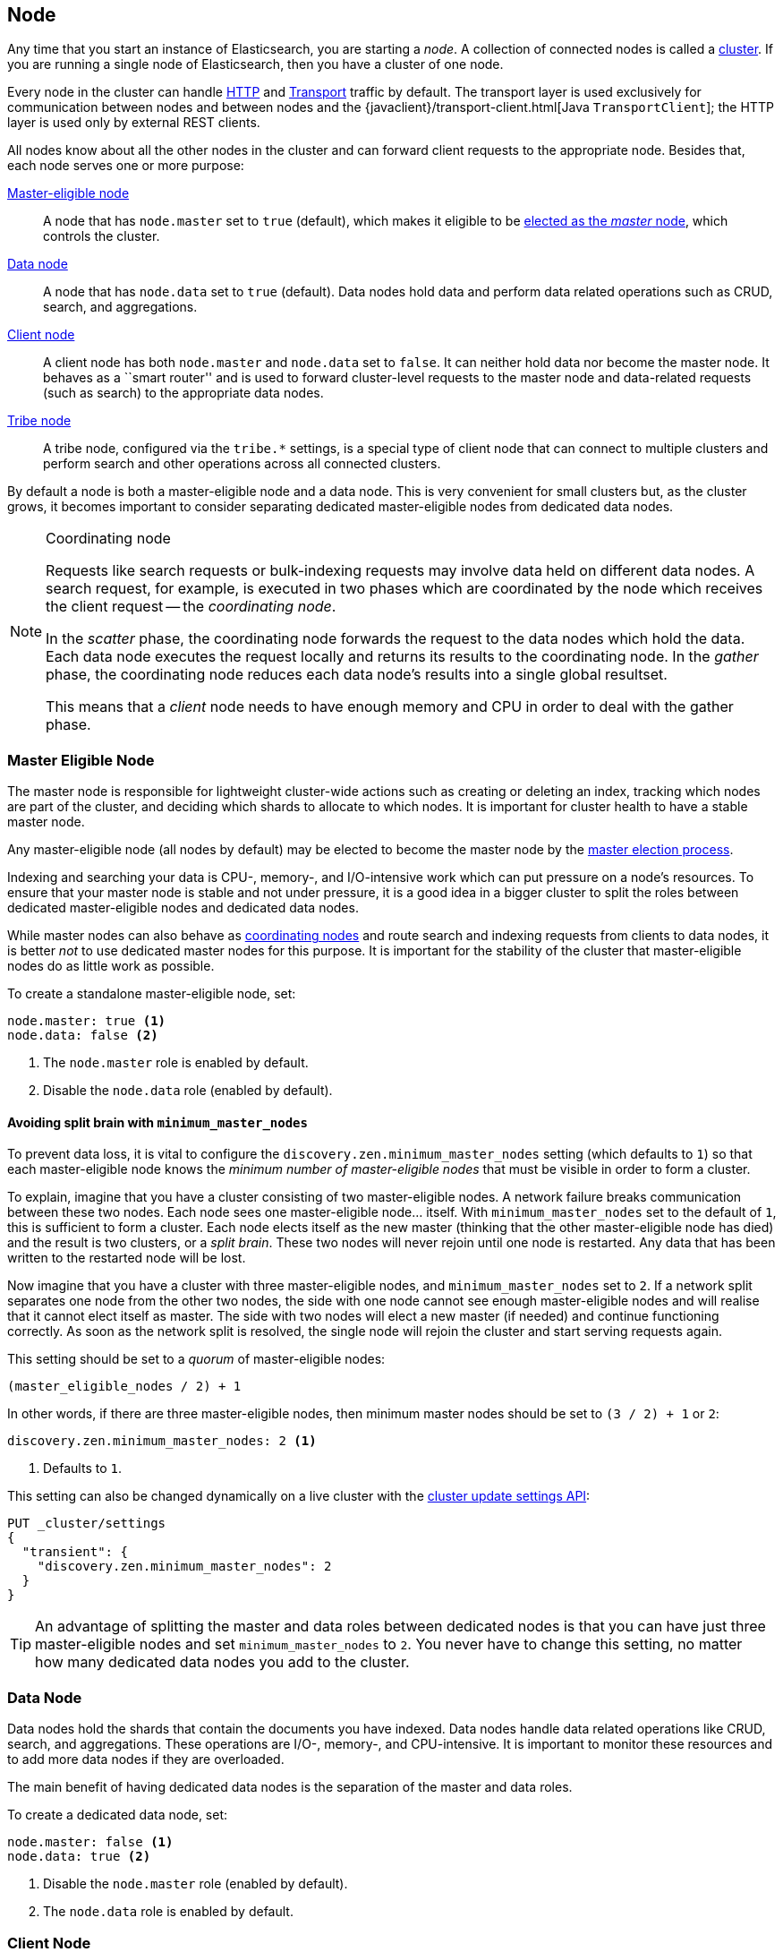 [[modules-node]]
== Node

Any time that you start an instance of Elasticsearch, you are starting a
_node_. A collection of connected nodes is  called a
<<modules-cluster,cluster>>. If you are running a single node of Elasticsearch,
then you have a cluster of one node.

Every node in the cluster can handle <<modules-http,HTTP>> and
<<modules-transport,Transport>> traffic by default. The transport layer
is used exclusively for communication between nodes and between nodes and the
{javaclient}/transport-client.html[Java `TransportClient`]; the HTTP layer is
used only by external REST clients.

All nodes know about all the other nodes in the cluster and can forward client
requests to the appropriate node. Besides that, each node serves one or more
purpose:

<<master-node,Master-eligible node>>::

A node that has `node.master` set to `true` (default), which makes it eligible
to be <<modules-discovery-zen,elected as the _master_ node>>, which controls
the cluster.

<<data-node,Data node>>::

A node that has `node.data` set to `true` (default). Data nodes hold data and
perform data related operations such as CRUD, search, and aggregations.

<<client-node,Client node>>::

A client node has both `node.master` and `node.data` set to `false`. It can
neither hold data nor become the master node.  It behaves as a ``smart
router'' and is used to forward cluster-level requests to the master node and
data-related requests (such as search) to the appropriate data nodes.

<<modules-tribe,Tribe node>>::

A tribe node, configured via the `tribe.*` settings, is a special type  of
client node that can connect to multiple clusters and perform search and other
operations across all connected clusters.

By default a node is both a master-eligible node and a data node. This is very
convenient for small clusters but, as the cluster grows, it becomes important
to consider separating dedicated master-eligible nodes from dedicated data
nodes.

[NOTE]
[[coordinating-node]]
.Coordinating node
===============================================

Requests like search requests or bulk-indexing requests may involve data held
on different data nodes. A search request, for example, is executed in two
phases which are coordinated by the node which receives the client request --
the _coordinating node_.

In the _scatter_ phase, the coordinating node forwards the request to the data
nodes which hold the data.  Each data node executes the request locally and
returns its results to the coordinating node. In the _gather_  phase, the
coordinating node reduces each data node's results into a single global
resultset.

This means that a _client_ node needs to have enough memory and CPU in order to
deal with the gather phase.

===============================================

[float]
[[master-node]]
=== Master Eligible Node

The master node is responsible for lightweight cluster-wide actions such as
creating or deleting an index, tracking which nodes are part of the cluster,
and deciding which shards to allocate to which nodes. It is important for
cluster health to have a stable master node.

Any master-eligible node (all nodes by default) may be elected to become the
master node by the <<modules-discovery-zen,master election process>>.

Indexing and searching your data is CPU-, memory-, and I/O-intensive work
which can put pressure on a node's resources. To ensure that your master
node is stable and not under pressure, it is a good idea in a bigger
cluster to split the roles between dedicated master-eligible nodes and
dedicated data nodes.

While master nodes can also behave as <<coordinating-node,coordinating nodes>>
and route search and indexing requests from clients to data nodes, it is
better _not_ to use dedicated master nodes for this purpose. It is important
for the stability of the cluster that master-eligible nodes do as little work
as possible.

To create a standalone master-eligible node, set:

[source,yaml]
-------------------
node.master: true <1>
node.data: false <2>
-------------------
<1> The `node.master` role is enabled by default.
<2> Disable the `node.data` role (enabled by default).

[float]
[[split-brain]]
==== Avoiding split brain with `minimum_master_nodes`

To prevent data loss, it is vital to configure the
`discovery.zen.minimum_master_nodes` setting (which defaults to `1`) so that
each master-eligible node knows the _minimum number of master-eligible nodes_
that must be visible in order to form a cluster.

To explain, imagine that you have a cluster consisting of two master-eligible
nodes. A network failure breaks communication between these two nodes.  Each
node sees one master-eligible node... itself. With `minimum_master_nodes` set
to the default of `1`,  this is sufficient to form a cluster. Each node elects
itself as the new master (thinking that the other master-eligible node has
died) and the result is two clusters, or a _split brain_.  These two nodes
will never rejoin until one node is restarted.  Any data that has been written
to the restarted node will be lost.

Now imagine that you have a cluster with three master-eligible nodes, and
`minimum_master_nodes` set to `2`.  If a network split separates one node from
the other two nodes, the side with one node cannot see enough master-eligible
nodes and will realise that it cannot elect itself as master.  The side with
two nodes will elect a new master (if needed) and continue functioning
correctly.  As soon as the network split is resolved, the single node will
rejoin the cluster and start serving requests again.

This setting should be set to a _quorum_ of master-eligible nodes:

  (master_eligible_nodes / 2) + 1

In other words, if there are three master-eligible nodes, then minimum master
nodes should be set to `(3 / 2) + 1` or `2`:

[source,yaml]
----------------------------
discovery.zen.minimum_master_nodes: 2 <1>
----------------------------
<1> Defaults to `1`.

This setting can also be changed dynamically on a live cluster with the
<<cluster-update-settings,cluster update settings API>>:

[source,js]
----------------------------
PUT _cluster/settings
{
  "transient": {
    "discovery.zen.minimum_master_nodes": 2
  }
}
----------------------------
// AUTOSENSE

TIP: An advantage of splitting the master and data roles between dedicated
nodes is that you can have just three master-eligible nodes and set
`minimum_master_nodes` to `2`. You never have to change this setting, no
matter how many dedicated data nodes you add to the cluster.


[float]
[[data-node]]
=== Data Node

Data nodes hold the shards that contain the documents you have indexed. Data
nodes handle data related operations like CRUD, search, and aggregations.
These operations are I/O-, memory-, and CPU-intensive. It is important to
monitor these resources and to add more data nodes if they are overloaded.

The main benefit of having dedicated data nodes is the separation of the
master and data roles.

To create a dedicated data node, set:

[source,yaml]
-------------------
node.master: false <1>
node.data: true <2>
-------------------
<1> Disable the `node.master` role (enabled by default).
<2> The `node.data` role is enabled by default.

[float]
[[client-node]]
=== Client Node

If you take away the ability to be able to handle master duties and take away
the ability to hold data, then you are left with a _client_ node that can only
route requests, handle the search reduce phase, and distribute bulk indexing.
Essentially, client nodes behave as smart load balancers.

Standalone client nodes can benefit large clusters by offloading the
coordinating node role from data and master-eligible nodes.  Client nodes join
the cluster and receive the full <<cluster-state,cluster state>>, like every
other node, and they use the cluster state to route requests directly to the
appropriate place(s).

WARNING: Adding too many client nodes to a cluster can increase the burden on
the entire cluster because the elected master node must await acknowledgement
of cluster state updates from every node! The benefit of client nodes should
not be overstated -- data nodes can happily serve the same purpose as client
nodes.

To create a dedicated client node, set:

[source,yaml]
-------------------
node.master: false <1>
node.data: false <2>
-------------------
<1> Disable the `node.master` role (enabled by default).
<2> Disable the `node.data` role (enabled by default).

[float]
== Node data path settings

[float]
[[data-path]]
=== `path.data`

Every data and master-eligible node requires access to a data directory where
shards and index and cluster metadata will be stored. The `path.data` defaults
to `$ES_HOME/data` but can be configured in the `elasticsearch.yml` config
file an absolute path or a path relative to `$ES_HOME` as follows:

[source,yaml]
-----------------------
path.data:  /var/elasticsearch/data
-----------------------

Like all node settings, it can also be specified on the command line as:

[source,sh]
-----------------------
./bin/elasticsearch --path.data /var/elasticsearch/data
-----------------------

TIP: When using the `.zip` or `.tar.gz` distributions, the `path.data` setting
should be configured to locate the data directory outside the Elasticsearch
home directory, so that the home directory can be deleted without deleting
your data! The RPM and Debian distributions do this for you already.


[float]
[[max-local-storage-nodes]]
=== `node.max_local_storage_nodes`

The <<data-path,data path>> can be shared by multiple nodes, even by nodes
from different clusters.  This is very useful for testing failover and
different configurations on your development machine.  In production, however,
it is recommended to run only one node of Elasticsearch per server.

To prevent more than one node from sharing the same data path, add this
setting to the `elasticsearch.yml` config file:

[source,yaml]
------------------------------
node.max_local_storage_nodes: 1
------------------------------

WARNING: Never run different node types (i.e. master, data, client) from the
same data directory. This can lead to unexpected data loss.

[float]
== Other node settings

More node settings can be found in <<modules,Modules>>.  Of particular note are
the <<cluster-name,`cluster.name`>>, the <<node-name,`node.name`>> and the
<<modules-network,network settings>>.

